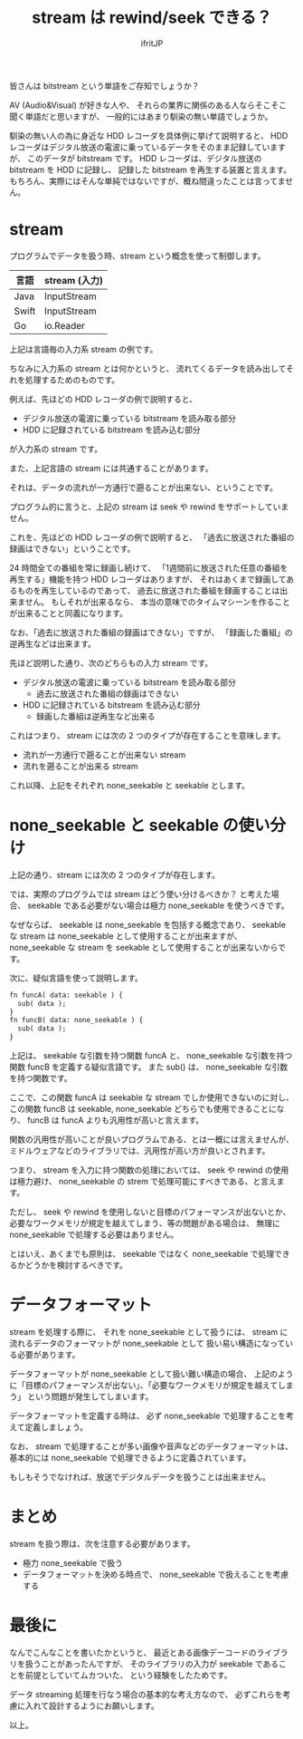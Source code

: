 # -*- coding:utf-8 -*-
#+LAYOUT: post
#+TITLE: stream は rewind/seek できる？
#+TAGS: english
#+AUTHOR: ifritJP
#+OPTIONS: ^:{}
#+STARTUP: nofold

皆さんは bitstream という単語をご存知でしょうか？

AV (Audio&Visual) が好きな人や、
それらの業界に関係のある人ならそこそこ聞く単語だと思いますが、
一般的にはあまり馴染の無い単語でしょうか。

馴染の無い人の為に身近な HDD レコーダを具体例に挙げて説明すると、
HDD レコーダはデジタル放送の電波に乗っているデータをそのまま記録していますが、
このデータが bitstream です。
HDD レコーダは、デジタル放送の bitstream を HDD に記録し、
記録した bitstream を再生する装置と言えます。
もちろん、実際にはそんな単純ではないですが、概ね間違ったことは言ってません。

* stream

プログラムでデータを扱う時、stream という概念を使って制御します。

| 言語  | stream (入力) |
|-------+---------------|
| Java  | InputStream   |
| Swift | InputStream   |
| Go    | io.Reader     |

上記は言語毎の入力系 stream の例です。

ちなみに入力系の stream とは何かというと、
流れてくるデータを読み出してそれを処理するためのものです。

例えば、先ほどの HDD レコーダの例で説明すると、

- デジタル放送の電波に乗っている bitstream を読み取る部分
- HDD に記録されている bitstream を読み込む部分

が入力系の stream です。

また、上記言語の stream には共通することがあります。

それは、データの流れが一方通行で遡ることが出来ない、ということです。

プログラム的に言うと、上記の stream は seek や rewind をサポートしていません。

これを、先ほどの HDD レコーダの例で説明すると、
「過去に放送された番組の録画はできない」ということです。

24 時間全ての番組を常に録画し続けて、
「1週間前に放送された任意の番組を再生する」機能を持つ HDD レコーダはありますが、
それはあくまで録画してあるものを再生しているのであって、
過去に放送された番組を録画することは出来ません。
もしそれが出来るなら、
本当の意味でのタイムマシーンを作ることが出来ることと同義になります。

なお、「過去に放送された番組の録画はできない」ですが、
「録画した番組」の逆再生などは出来ます。

先ほど説明した通り、次のどちらもの入力 stream です。

- デジタル放送の電波に乗っている bitstream を読み取る部分
  - 過去に放送された番組の録画はできない
- HDD に記録されている bitstream を読み込む部分
  - 録画した番組は逆再生など出来る

これはつまり、 stream には次の 2 つのタイプが存在することを意味します。

- 流れが一方通行で遡ることが出来ない stream
- 流れを遡ることが出来る stream

これ以降、上記をそれぞれ none_seekable と seekable とします。

* none_seekable と seekable の使い分け

上記の通り、stream には次の 2 つのタイプが存在します。

では、実際のプログラムでは stream はどう使い分けるべきか？ と考えた場合、
seekable である必要がない場合は極力 none_seekable を使うべきです。

なぜならば、
seekable は none_seekable を包括する概念であり、
seekable な stream は none_seekable として使用することが出来ますが、
none_seekable な stream を seekable として使用することが出来ないからです。

次に、疑似言語を使って説明します。

#+BEGIN_SRC txt
fn funcA( data: seekable ) {
  sub( data );
}
fn funcB( data: none_seekable ) {
  sub( data );
}
#+END_SRC

上記は、 seekable な引数を持つ関数 funcA と、
none_seekable な引数を持つ関数 funcB を定義する疑似言語です。
また sub() は、 none_seekable な引数を持つ関数です。

ここで、この関数 funcA は seekable な stream でしか使用できないのに対し、
この関数 funcB は seekable, none_seekable どちらでも使用できることになり、
funcB は funcA よりも汎用性が高いと言えます。

関数の汎用性が高いことが良いプログラムである、とは一概には言えませんが、
ミドルウェアなどのライブラリでは、汎用性が高い方が良いとされます。

つまり、 stream を入力に持つ関数の処理においては、
seek や rewind の使用は極力避け、
none_seekable の strem で処理可能にすべきである、と言えます。

ただし、 seek や rewind を使用しないと目標のパフォーマンスが出ないとか、
必要なワークメモリが規定を越えてしまう、等の問題がある場合は、
無理に none_seekable で処理する必要はありません。

とはいえ、あくまでも原則は、
seekable ではなく none_seekable で処理できるかどうかを検討するべきです。

* データフォーマット

stream を処理する際に、
それを none_seekable として扱うには、
stream に流れるデータのフォーマットが none_seekable として
扱い易い構造になっている必要があります。

データフォーマットが none_seekable として扱い難い構造の場合、
上記のように「目標のパフォーマンスが出ない」、「必要なワークメモリが規定を越えてしまう」
という問題が発生してしまいます。

データフォーマットを定義する時は、
必ず none_seekable で処理することを考えて定義しましょう。

なお、 stream で処理することが多い画像や音声などのデータフォーマットは、
基本的には none_seekable で処理できるように定義されています。

もしもそうでなければ、放送でデジタルデータを扱うことは出来ません。

* まとめ

stream を扱う際は、次を注意する必要があります。
  
- 極力 none_seekable で扱う
- データフォーマットを決める時点で、 none_seekable で扱えることを考慮する
  
* 最後に

なんでこんなことを書いたかというと、
最近とある画像デーコードのライブラリを扱うことがあったんですが、
そのライブラリの入力が seekable であることを前提としていてムカついた、
という経験をしたためです。

データ streaming 処理を行なう場合の基本的な考え方なので、
必ずこれらを考慮に入れて設計するようにお願いします。

以上。
